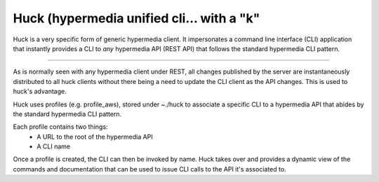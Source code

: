 Huck (hypermedia unified cli... with a "k"
==========================================

Huck is a very specific form of generic hypermedia client. It impersonates
a command line interface (CLI) application that instantly provides a CLI to
*any* hypermedia API (REST API) that follows the standard hypermedia CLI
pattern.

----

As is normally seen with any hypermedia client under REST, all changes published
by the server are instantaneously distributed to all huck clients without
there being a need to update the CLI client as the API changes. This is used to
huck's advantage.

Huck uses profiles (e.g. profile_aws), stored under ~./huck to associate a
specific CLI to a hypermedia API that abides by the standard hypermedia CLI
pattern.

Each profile contains two things:
    - A URL to the root of the hypermedia API
    - A CLI name

Once a profile is created, the CLI can then be invoked by name. Huck takes
over and provides a dynamic view of the commands and documentation
that can be used to issue CLI calls to the API it's associated to.
